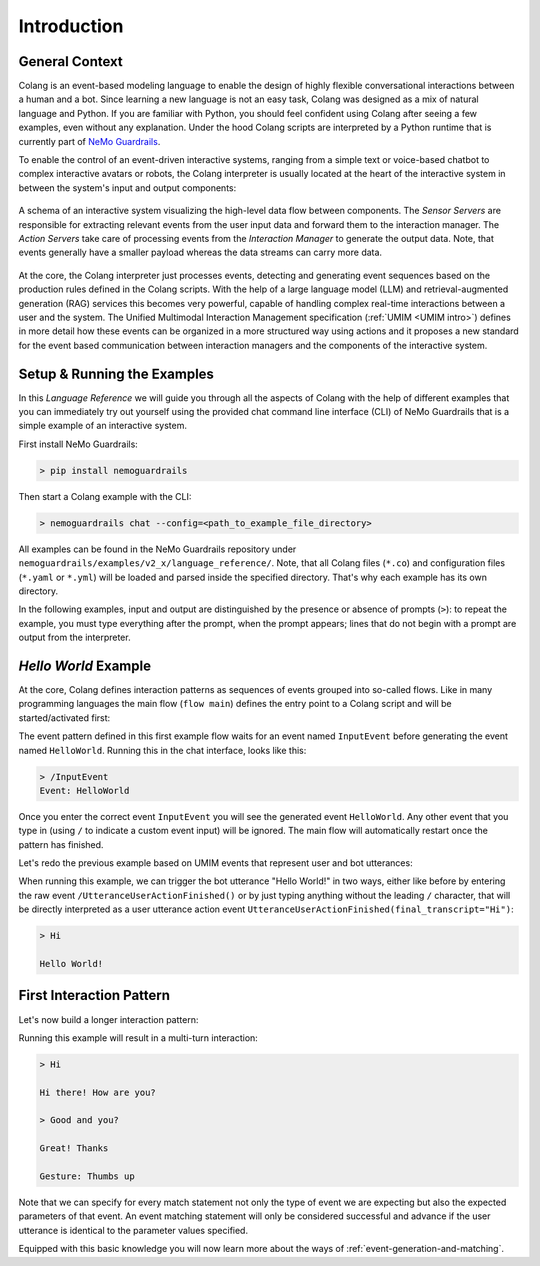 .. _reference_introduction:

========================================
Introduction
========================================

.. .. note::
..     Feedbacks & TODOs:

----------------------------------------
General Context
----------------------------------------

Colang is an event-based modeling language to enable the design of highly flexible conversational interactions between a human and a bot. Since learning a new language is not an easy task, Colang was designed as a mix of natural language and Python. If you are familiar with Python, you should feel confident using Colang after seeing a few examples, even without any explanation. Under the hood Colang scripts are interpreted by a Python runtime that is currently part of `NeMo Guardrails <https://github.com/NVIDIA/NeMo-Guardrails>`_.

To enable the control of an event-driven interactive systems, ranging from a simple text or voice-based chatbot to complex interactive avatars or robots, the Colang interpreter is usually located at the heart of the interactive system in between the system's input and output components:

.. figure:: images/interactive_system.jpg
  :scale: 70
  :align: center
  :alt: An interactive system

  A schema of an interactive system visualizing the high-level data flow between components. The `Sensor Servers` are responsible for extracting relevant events from the user input data and forward them to the interaction manager. The `Action Servers` take care of processing events from the `Interaction Manager` to generate the output data. Note, that events generally have a smaller payload whereas the data streams can carry more data.

At the core, the Colang interpreter just processes events, detecting and generating event sequences based on the production rules defined in the Colang scripts. With the help of a large language model (LLM) and retrieval-augmented generation (RAG) services this becomes very powerful, capable of handling complex real-time interactions between a user and the system. The Unified Multimodal Interaction Management specification (:ref:`UMIM <UMIM intro>`) defines in more detail how these events can be organized in a more structured way using actions and it proposes a new standard for the event based communication between interaction managers and the components of the interactive system.

----------------------------------------
Setup & Running the Examples
----------------------------------------

In this `Language Reference` we will guide you through all the aspects of Colang with the help of different examples that you can immediately try out yourself using the provided chat command line interface (CLI) of NeMo Guardrails that is a simple example of an interactive system.

First install NeMo Guardrails:

.. code-block:: bash

    > pip install nemoguardrails

Then start a Colang example with the CLI:

.. code-block:: bash

    > nemoguardrails chat --config=<path_to_example_file_directory>

All examples can be found in the NeMo Guardrails repository under ``nemoguardrails/examples/v2_x/language_reference/``. Note, that all Colang files (``*.co``) and configuration files (``*.yaml`` or ``*.yml``) will be loaded and parsed inside the specified directory. That's why each example has its own directory.

In the following examples, input and output are distinguished by the presence or absence of prompts (``>``): to repeat the example, you must type everything after the prompt, when the prompt appears; lines that do not begin with a prompt are output from the interpreter.

----------------------------------------
`Hello World` Example
----------------------------------------

At the core, Colang defines interaction patterns as sequences of events grouped into so-called flows. Like in many programming languages the main flow (``flow main``) defines the entry point to a Colang script and will be started/activated first:

.. code-block:: colang
    :caption: introduction/hello_world/main.co

    flow main
        match InputEvent
        send HelloWorld

The event pattern defined in this first example flow waits for an event named ``InputEvent`` before generating the event named ``HelloWorld``. Running this in the chat interface, looks like this:

.. code-block:: text

    > /InputEvent
    Event: HelloWorld

Once you enter the correct event ``InputEvent`` you will see the generated event ``HelloWorld``. Any other event that you type in (using ``/`` to indicate a custom event input) will be ignored. The main flow will automatically restart once the pattern has finished.

Let's redo the previous example based on UMIM events that represent user and bot utterances:

.. code-block:: colang
    :caption: introduction/hello_world_umim/main.co

    flow main
        match UtteranceUserActionFinished()
        send StartUtteranceBotAction(script="Hello World!")

When running this example, we can trigger the bot utterance "Hello World!" in two ways, either like before by entering the raw event ``/UtteranceUserActionFinished()`` or by just typing anything without the leading ``/`` character, that will be directly interpreted as a user utterance action event ``UtteranceUserActionFinished(final_transcript="Hi")``:


.. code-block:: text

    > Hi

    Hello World!

----------------------------------------
First Interaction Pattern
----------------------------------------

Let's now build a longer interaction pattern:

.. code-block:: colang
    :caption: introduction/interaction_sequence/main.co

    flow main
        match UtteranceUserActionFinished(final_transcript="Hi")
        send StartUtteranceBotAction(script="Hi there! How are you?")
        match UtteranceUserActionFinished(final_transcript="Good and you?")
        send StartUtteranceBotAction(script="Great! Thanks")
        send StartGestureBotAction(gesture="Thumbs up")


Running this example will result in a multi-turn interaction:

.. code-block:: text

    > Hi

    Hi there! How are you?

    > Good and you?

    Great! Thanks

    Gesture: Thumbs up


Note that we can specify for every match statement not only the type of event we are expecting but also the expected parameters of that event. An event matching statement will only be considered successful and advance if the user utterance is identical to the parameter values specified.

Equipped with this basic knowledge you will now learn more about the ways of :ref:`event-generation-and-matching`.
